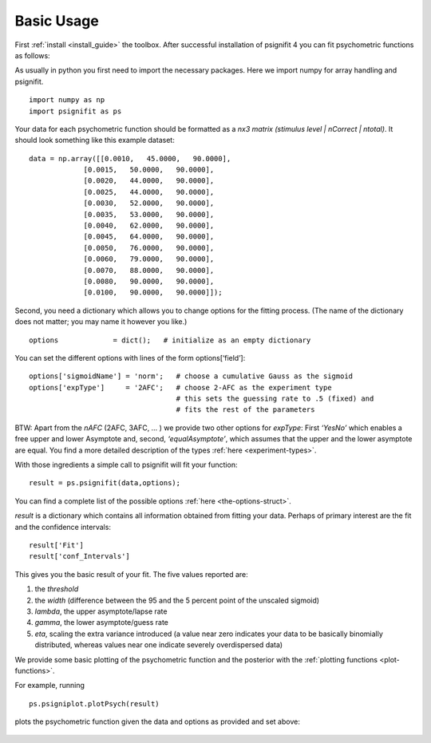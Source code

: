 .. _basic-usage:

Basic Usage
===========

First :ref:`install <install_guide>` the toolbox. 
After successful installation of psignifit 4 you can fit
psychometric functions as follows:

As usually in python you first need to import the necessary packages.
Here we import numpy for array handling and psignifit.

::

   import numpy as np
   import psignifit as ps

Your data for each psychometric function should be formatted as a *nx3
matrix (stimulus level \| nCorrect \| ntotal)*. It should look something
like this example dataset:

::

   data = np.array([[0.0010,   45.0000,   90.0000],
                [0.0015,   50.0000,   90.0000],
                [0.0020,   44.0000,   90.0000],
                [0.0025,   44.0000,   90.0000],
                [0.0030,   52.0000,   90.0000],
                [0.0035,   53.0000,   90.0000],
                [0.0040,   62.0000,   90.0000],
                [0.0045,   64.0000,   90.0000],
                [0.0050,   76.0000,   90.0000],
                [0.0060,   79.0000,   90.0000],
                [0.0070,   88.0000,   90.0000],
                [0.0080,   90.0000,   90.0000],
                [0.0100,   90.0000,   90.0000]]);

Second, you need a dictionary which allows you to change options for the
fitting process. (The name of the dictionary does not matter; you may
name it however you like.)

::

   options             = dict();   # initialize as an empty dictionary

You can set the different options with lines of the form
options[‘field’]:

::

   options['sigmoidName'] = 'norm';   # choose a cumulative Gauss as the sigmoid  
   options['expType']     = '2AFC';   # choose 2-AFC as the experiment type  
                                      # this sets the guessing rate to .5 (fixed) and  
                                      # fits the rest of the parameters  

BTW: Apart from the *nAFC* (2AFC, 3AFC, … ) we provide two other options
for *expType*: First *‘YesNo’* which enables a free upper and lower
Asymptote and, second, *‘equalAsymptote’*, which assumes that the upper
and the lower asymptote are equal. You find a more detailed description
of the types :ref:`here <experiment-types>`.

With those ingredients a simple call to psignifit will fit your
function:

::

   result = ps.psignifit(data,options);

You can find a complete list of the possible options :ref:`here <the-options-struct>`.

*result* is a dictionary which contains all information obtained from
fitting your data. Perhaps of primary interest are the fit and the
confidence intervals:

::

   result['Fit']
   result['conf_Intervals']

This gives you the basic result of your fit. The five values reported
are:

1. the *threshold*
2. the *width* (difference between the 95 and the 5 percent point of the
   unscaled sigmoid)
3. *lambda*, the upper asymptote/lapse rate
4. *gamma*, the lower asymptote/guess rate
5. *eta*, scaling the extra variance introduced (a value near zero
   indicates your data to be basically binomially distributed, whereas
   values near one indicate severely overdispersed data)

We provide some basic plotting of the psychometric function and the
posterior with the :ref:`plotting functions <plot-functions>`.

For example, running

::

   ps.psigniplot.plotPsych(result)

plots the psychometric function given the data and options as provided
and set above:

.. figure:: ../images/demo_001_1.png

